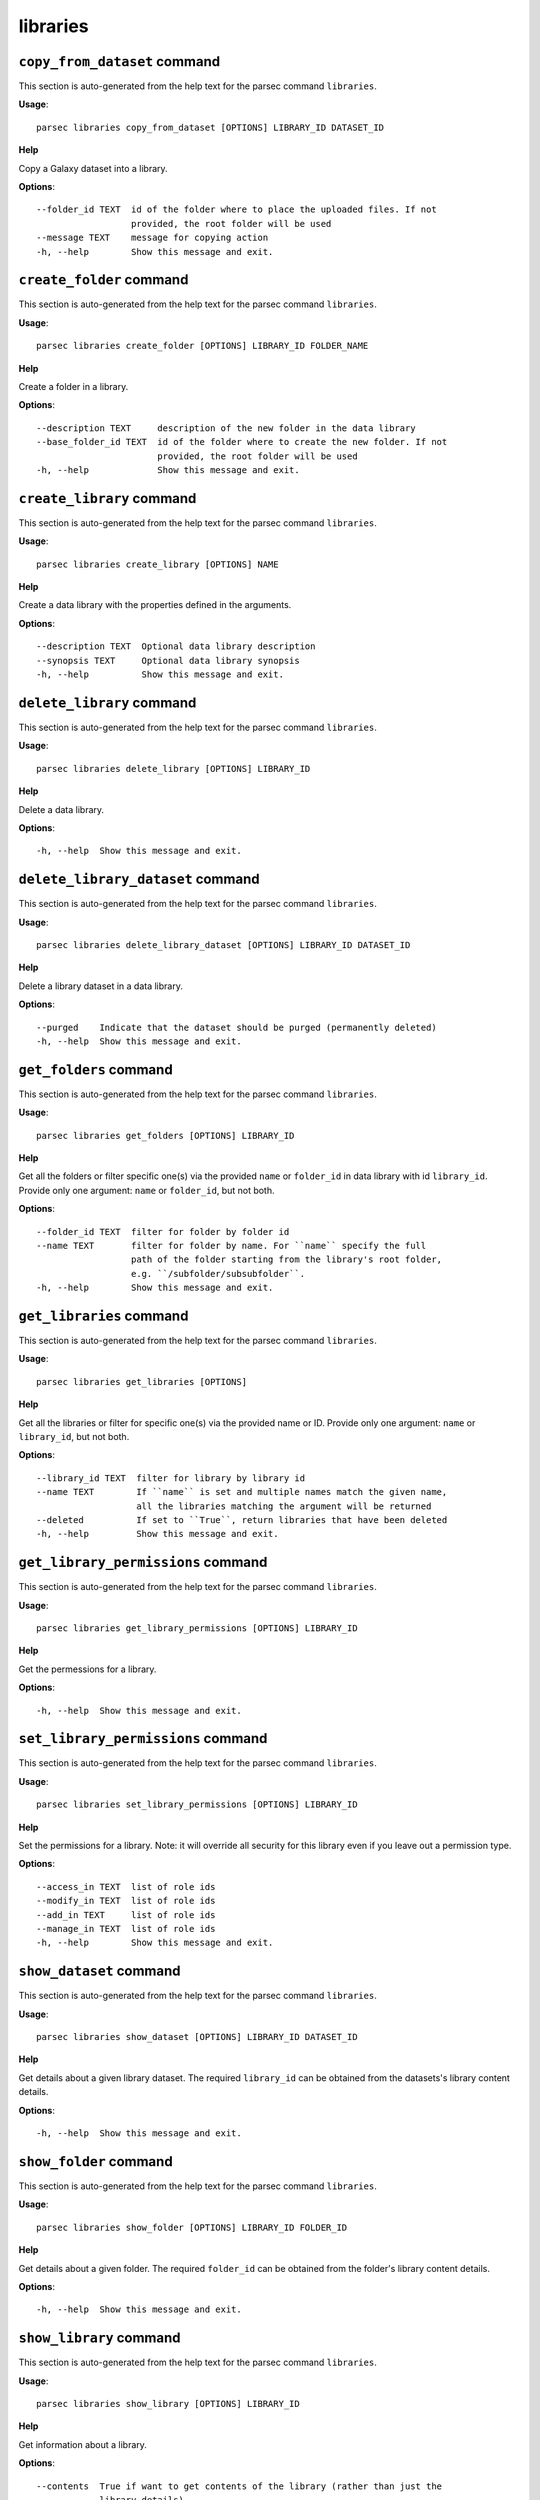 libraries
=========

``copy_from_dataset`` command
-----------------------------

This section is auto-generated from the help text for the parsec command
``libraries``.

**Usage**::

    parsec libraries copy_from_dataset [OPTIONS] LIBRARY_ID DATASET_ID

**Help**

Copy a Galaxy dataset into a library.

**Options**::


      --folder_id TEXT  id of the folder where to place the uploaded files. If not
                        provided, the root folder will be used
      --message TEXT    message for copying action
      -h, --help        Show this message and exit.
    

``create_folder`` command
-------------------------

This section is auto-generated from the help text for the parsec command
``libraries``.

**Usage**::

    parsec libraries create_folder [OPTIONS] LIBRARY_ID FOLDER_NAME

**Help**

Create a folder in a library.

**Options**::


      --description TEXT     description of the new folder in the data library
      --base_folder_id TEXT  id of the folder where to create the new folder. If not
                             provided, the root folder will be used
      -h, --help             Show this message and exit.
    

``create_library`` command
--------------------------

This section is auto-generated from the help text for the parsec command
``libraries``.

**Usage**::

    parsec libraries create_library [OPTIONS] NAME

**Help**

Create a data library with the properties defined in the arguments.

**Options**::


      --description TEXT  Optional data library description
      --synopsis TEXT     Optional data library synopsis
      -h, --help          Show this message and exit.
    

``delete_library`` command
--------------------------

This section is auto-generated from the help text for the parsec command
``libraries``.

**Usage**::

    parsec libraries delete_library [OPTIONS] LIBRARY_ID

**Help**

Delete a data library.

**Options**::


      -h, --help  Show this message and exit.
    

``delete_library_dataset`` command
----------------------------------

This section is auto-generated from the help text for the parsec command
``libraries``.

**Usage**::

    parsec libraries delete_library_dataset [OPTIONS] LIBRARY_ID DATASET_ID

**Help**

Delete a library dataset in a data library.

**Options**::


      --purged    Indicate that the dataset should be purged (permanently deleted)
      -h, --help  Show this message and exit.
    

``get_folders`` command
-----------------------

This section is auto-generated from the help text for the parsec command
``libraries``.

**Usage**::

    parsec libraries get_folders [OPTIONS] LIBRARY_ID

**Help**

Get all the folders or filter specific one(s) via the provided ``name`` or ``folder_id`` in data library with id ``library_id``. Provide only one argument: ``name`` or ``folder_id``, but not both.

**Options**::


      --folder_id TEXT  filter for folder by folder id
      --name TEXT       filter for folder by name. For ``name`` specify the full
                        path of the folder starting from the library's root folder,
                        e.g. ``/subfolder/subsubfolder``.
      -h, --help        Show this message and exit.
    

``get_libraries`` command
-------------------------

This section is auto-generated from the help text for the parsec command
``libraries``.

**Usage**::

    parsec libraries get_libraries [OPTIONS]

**Help**

Get all the libraries or filter for specific one(s) via the provided name or ID. Provide only one argument: ``name`` or ``library_id``, but not both.

**Options**::


      --library_id TEXT  filter for library by library id
      --name TEXT        If ``name`` is set and multiple names match the given name,
                         all the libraries matching the argument will be returned
      --deleted          If set to ``True``, return libraries that have been deleted
      -h, --help         Show this message and exit.
    

``get_library_permissions`` command
-----------------------------------

This section is auto-generated from the help text for the parsec command
``libraries``.

**Usage**::

    parsec libraries get_library_permissions [OPTIONS] LIBRARY_ID

**Help**

Get the permessions for a library.

**Options**::


      -h, --help  Show this message and exit.
    

``set_library_permissions`` command
-----------------------------------

This section is auto-generated from the help text for the parsec command
``libraries``.

**Usage**::

    parsec libraries set_library_permissions [OPTIONS] LIBRARY_ID

**Help**

Set the permissions for a library.  Note: it will override all security for this library even if you leave out a permission type.

**Options**::


      --access_in TEXT  list of role ids
      --modify_in TEXT  list of role ids
      --add_in TEXT     list of role ids
      --manage_in TEXT  list of role ids
      -h, --help        Show this message and exit.
    

``show_dataset`` command
------------------------

This section is auto-generated from the help text for the parsec command
``libraries``.

**Usage**::

    parsec libraries show_dataset [OPTIONS] LIBRARY_ID DATASET_ID

**Help**

Get details about a given library dataset. The required ``library_id`` can be obtained from the datasets's library content details.

**Options**::


      -h, --help  Show this message and exit.
    

``show_folder`` command
-----------------------

This section is auto-generated from the help text for the parsec command
``libraries``.

**Usage**::

    parsec libraries show_folder [OPTIONS] LIBRARY_ID FOLDER_ID

**Help**

Get details about a given folder. The required ``folder_id`` can be obtained from the folder's library content details.

**Options**::


      -h, --help  Show this message and exit.
    

``show_library`` command
------------------------

This section is auto-generated from the help text for the parsec command
``libraries``.

**Usage**::

    parsec libraries show_library [OPTIONS] LIBRARY_ID

**Help**

Get information about a library.

**Options**::


      --contents  True if want to get contents of the library (rather than just the
                  library details)
      -h, --help  Show this message and exit.
    

``upload_file_contents`` command
--------------------------------

This section is auto-generated from the help text for the parsec command
``libraries``.

**Usage**::

    parsec libraries upload_file_contents [OPTIONS] LIBRARY_ID PASTED_CONTENT

**Help**

Upload pasted_content to a data library as a new file.

**Options**::


      --folder_id TEXT  id of the folder where to place the uploaded file. If not
                        provided, the root folder will be used
      --file_type TEXT  Galaxy file format name
      --dbkey TEXT      Dbkey
      -h, --help        Show this message and exit.
    

``upload_file_from_local_path`` command
---------------------------------------

This section is auto-generated from the help text for the parsec command
``libraries``.

**Usage**::

    parsec libraries upload_file_from_local_path [OPTIONS] LIBRARY_ID

**Help**

Read local file contents from file_local_path and upload data to a library.

**Options**::


      --folder_id TEXT  id of the folder where to place the uploaded file. If not
                        provided, the root folder will be used
      --file_type TEXT  Galaxy file format name
      --dbkey TEXT      Dbkey
      -h, --help        Show this message and exit.
    

``upload_file_from_server`` command
-----------------------------------

This section is auto-generated from the help text for the parsec command
``libraries``.

**Usage**::

    parsec libraries upload_file_from_server [OPTIONS] LIBRARY_ID SERVER_DIR

**Help**

Upload all files in the specified subdirectory of the Galaxy library import directory to a library.

**Options**::


      --folder_id TEXT       id of the folder where to place the uploaded files. If
                             not provided, the root folder will be used
      --file_type TEXT       Galaxy file format name
      --dbkey TEXT           Dbkey
      --link_data_only TEXT  either 'copy_files' (default) or 'link_to_files'.
                             Setting to 'link_to_files' symlinks instead of copying
                             the files
      --roles TEXT           ???
      -h, --help             Show this message and exit.
    

``upload_file_from_url`` command
--------------------------------

This section is auto-generated from the help text for the parsec command
``libraries``.

**Usage**::

    parsec libraries upload_file_from_url [OPTIONS] LIBRARY_ID FILE_URL

**Help**

Upload a file to a library from a URL.

**Options**::


      --folder_id TEXT  id of the folder where to place the uploaded file. If not
                        provided, the root folder will be used
      --file_type TEXT  Galaxy file format name
      --dbkey TEXT      Dbkey
      -h, --help        Show this message and exit.
    

``upload_from_galaxy_filesystem`` command
-----------------------------------------

This section is auto-generated from the help text for the parsec command
``libraries``.

**Usage**::

    parsec libraries upload_from_galaxy_filesystem [OPTIONS] LIBRARY_ID

**Help**

Upload a set of files already present on the filesystem of the Galaxy server to a library.

**Options**::


      --folder_id TEXT       id of the folder where to place the uploaded files. If
                             not provided, the root folder will be used
      --file_type TEXT       Galaxy file format name
      --dbkey TEXT           Dbkey
      --link_data_only TEXT  either 'copy_files' (default) or 'link_to_files'.
                             Setting to 'link_to_files' symlinks instead of copying
                             the files
      --roles TEXT           ???
      -h, --help             Show this message and exit.
    

